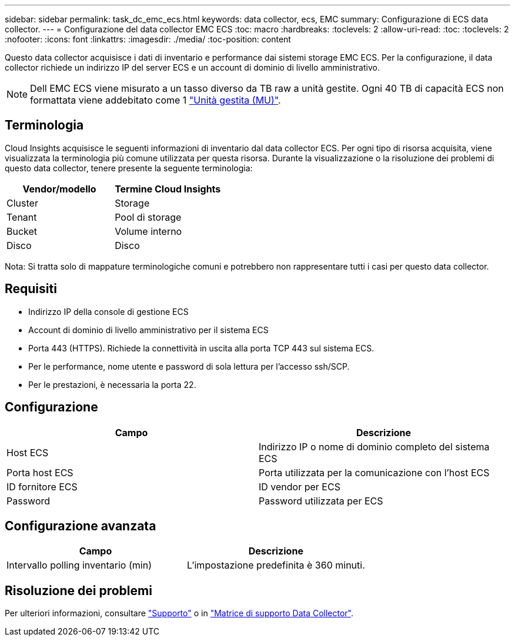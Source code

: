 ---
sidebar: sidebar 
permalink: task_dc_emc_ecs.html 
keywords: data collector, ecs, EMC 
summary: Configurazione di ECS data collector. 
---
= Configurazione del data collector EMC ECS
:toc: macro
:hardbreaks:
:toclevels: 2
:allow-uri-read: 
:toc: 
:toclevels: 2
:nofooter: 
:icons: font
:linkattrs: 
:imagesdir: ./media/
:toc-position: content


[role="lead"]
Questo data collector acquisisce i dati di inventario e performance dai sistemi storage EMC ECS. Per la configurazione, il data collector richiede un indirizzo IP del server ECS e un account di dominio di livello amministrativo.


NOTE: Dell EMC ECS viene misurato a un tasso diverso da TB raw a unità gestite. Ogni 40 TB di capacità ECS non formattata viene addebitato come 1 link:concept_subscribing_to_cloud_insights.html#pricing["Unità gestita (MU)"].



== Terminologia

Cloud Insights acquisisce le seguenti informazioni di inventario dal data collector ECS. Per ogni tipo di risorsa acquisita, viene visualizzata la terminologia più comune utilizzata per questa risorsa. Durante la visualizzazione o la risoluzione dei problemi di questo data collector, tenere presente la seguente terminologia:

[cols="2*"]
|===
| Vendor/modello | Termine Cloud Insights 


| Cluster | Storage 


| Tenant | Pool di storage 


| Bucket | Volume interno 


| Disco | Disco 
|===
Nota: Si tratta solo di mappature terminologiche comuni e potrebbero non rappresentare tutti i casi per questo data collector.



== Requisiti

* Indirizzo IP della console di gestione ECS
* Account di dominio di livello amministrativo per il sistema ECS
* Porta 443 (HTTPS). Richiede la connettività in uscita alla porta TCP 443 sul sistema ECS.
* Per le performance, nome utente e password di sola lettura per l'accesso ssh/SCP.
* Per le prestazioni, è necessaria la porta 22.




== Configurazione

[cols="2*"]
|===
| Campo | Descrizione 


| Host ECS | Indirizzo IP o nome di dominio completo del sistema ECS 


| Porta host ECS | Porta utilizzata per la comunicazione con l'host ECS 


| ID fornitore ECS | ID vendor per ECS 


| Password | Password utilizzata per ECS 
|===


== Configurazione avanzata

[cols="2*"]
|===
| Campo | Descrizione 


| Intervallo polling inventario (min) | L'impostazione predefinita è 360 minuti. 
|===


== Risoluzione dei problemi

Per ulteriori informazioni, consultare link:concept_requesting_support.html["Supporto"] o in link:reference_data_collector_support_matrix.html["Matrice di supporto Data Collector"].
